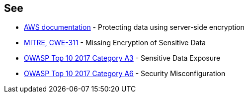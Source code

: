 == See

* https://docs.aws.amazon.com/AmazonS3/latest/userguide/serv-side-encryption.html[AWS documentation] - Protecting data using server-side encryption
* https://cwe.mitre.org/data/definitions/311.html[MITRE, CWE-311] - Missing Encryption of Sensitive Data
* https://www.owasp.org/index.php/Top_10-2017_A3-Sensitive_Data_Exposure[OWASP Top 10 2017 Category A3] - Sensitive Data Exposure
* https://www.owasp.org/index.php/Top_10-2017_A6-Security_Misconfiguration[OWASP Top 10 2017 Category A6] - Security Misconfiguration
